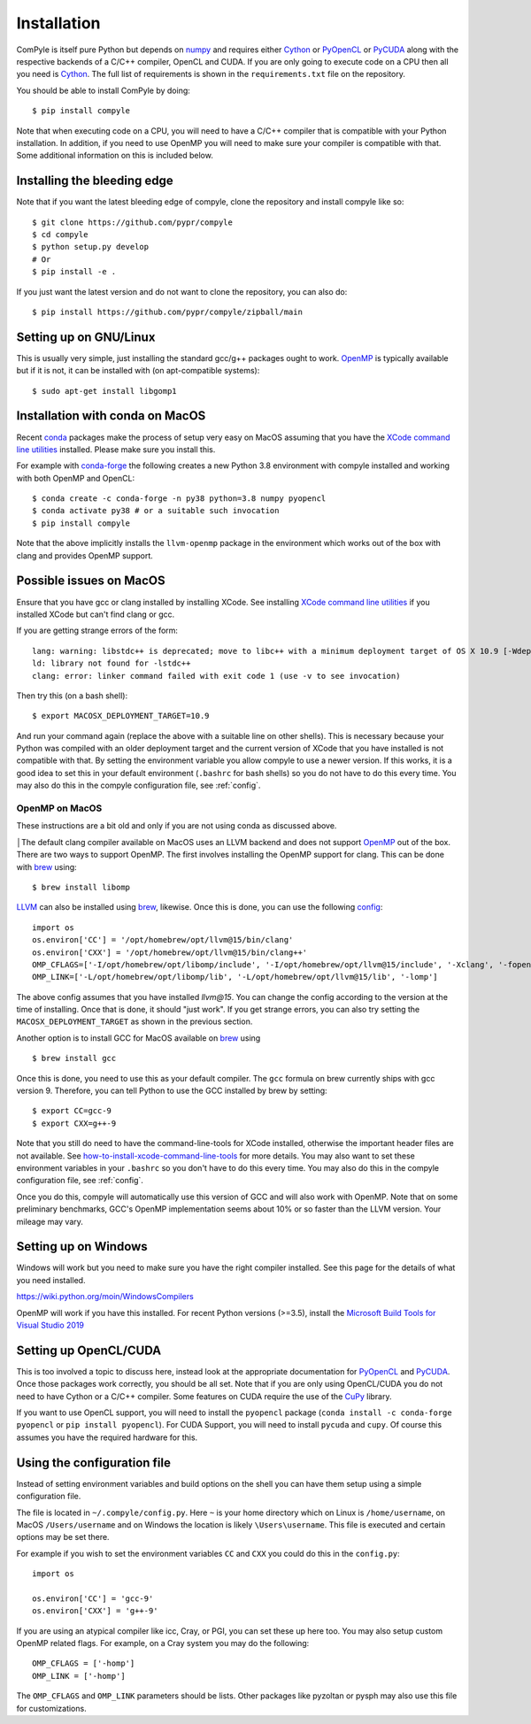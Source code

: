 Installation
==============

ComPyle is itself pure Python but depends on numpy_ and requires either Cython_
or PyOpenCL_ or PyCUDA_ along with the respective backends of a C/C++ compiler,
OpenCL and CUDA. If you are only going to execute code on a CPU then all you
need is Cython_. The full list of requirements is shown in the
``requirements.txt`` file on the repository.

You should be able to install ComPyle by doing::

  $ pip install compyle


Note that when executing code on a CPU, you will need to have a C/C++ compiler
that is compatible with your Python installation. In addition, if you need to
use OpenMP you will need to make sure your compiler is compatible with that.
Some additional information on this is included below.

Installing the bleeding edge
----------------------------

Note that if you want the latest bleeding edge of compyle, clone the
repository and install compyle like so::

  $ git clone https://github.com/pypr/compyle
  $ cd compyle
  $ python setup.py develop
  # Or
  $ pip install -e .

If you just want the latest version and do not want to clone the repository,
you can also do::

  $ pip install https://github.com/pypr/compyle/zipball/main


.. _PyOpenCL: https://documen.tician.de/pyopencl/
.. _OpenCL: https://www.khronos.org/opencl/
.. _Cython: http://www.cython.org
.. _numpy: http://www.numpy.org
.. _PyCUDA: https://documen.tician.de/pycuda
.. _OpenMP: http://openmp.org/
.. _CuPy: https://cupy.chainer.org/


Setting up on GNU/Linux
-------------------------

This is usually very simple, just installing the standard gcc/g++ packages ought
to work. OpenMP_ is typically available but if it is not, it can be installed
with (on apt-compatible systems)::

    $ sudo apt-get install libgomp1


Installation with conda on MacOS
---------------------------------

Recent conda_ packages make the process of setup very easy on MacOS assuming
that you have the `XCode command line utilities`_ installed. Please make sure
you install this.

For example with conda-forge_ the following creates a new Python 3.8
environment with compyle installed and working with both OpenMP and OpenCL::

  $ conda create -c conda-forge -n py38 python=3.8 numpy pyopencl
  $ conda activate py38 # or a suitable such invocation
  $ pip install compyle

Note that the above implicitly installs the ``llvm-openmp`` package in the
environment which works out of the box with clang and provides OpenMP support.

.. _conda: https://docs.conda.io/
.. _conda-forge: https://conda-forge.org/
.. _XCode command line utilities: http://stackoverflow.com/questions/12228382/after-install-xcode-where-is-clang


Possible issues on MacOS
--------------------------

Ensure that you have gcc or clang installed by installing XCode. See
installing `XCode command line utilities`_ if you installed XCode but can't
find clang or gcc.

If you are getting strange errors of the form::

  lang: warning: libstdc++ is deprecated; move to libc++ with a minimum deployment target of OS X 10.9 [-Wdeprecated]
  ld: library not found for -lstdc++
  clang: error: linker command failed with exit code 1 (use -v to see invocation)

Then try this (on a bash shell)::

  $ export MACOSX_DEPLOYMENT_TARGET=10.9

And run your command again (replace the above with a suitable line on other
shells). This is necessary because your Python was compiled with an older
deployment target and the current version of XCode that you have installed is
not compatible with that. By setting the environment variable you allow
compyle to use a newer version. If this works, it is a good idea to set this
in your default environment (``.bashrc`` for bash shells) so you do not have
to do this every time. You may also do this in the compyle configuration file,
see :ref:`config`.



OpenMP on MacOS
~~~~~~~~~~~~~~~~

These instructions are a bit old and only if you are not using conda as
discussed above.

│The default clang compiler available on MacOS uses an LLVM backend and does
not support OpenMP_ out of the box. There are two ways to support OpenMP. The
first involves installing the OpenMP support for clang. This can be done with
brew_ using::

  $ brew install libomp

`LLVM <https://formulae.brew.sh/formula/llvm>`_ can also be installed using
brew_, likewise. Once this is done, you
can use the following config_::

    import os
    os.environ['CC'] = '/opt/homebrew/opt/llvm@15/bin/clang'
    os.environ['CXX'] = '/opt/homebrew/opt/llvm@15/bin/clang++'
    OMP_CFLAGS=['-I/opt/homebrew/opt/libomp/include', '-I/opt/homebrew/opt/llvm@15/include', '-Xclang', '-fopenmp']
    OMP_LINK=['-L/opt/homebrew/opt/libomp/lib', '-L/opt/homebrew/opt/llvm@15/lib', '-lomp']

The above config assumes that you have installed `llvm@15`. You can change the
config according to the version at the time of installing. Once that is done,
it should "just work". If you get strange errors, you can also try
setting the ``MACOSX_DEPLOYMENT_TARGET``  as shown in the previous section.

Another option is to install GCC for MacOS available on brew_ using ::

    $ brew install gcc

Once this is done, you need to use this as your default compiler. The ``gcc``
formula on brew currently ships with gcc version 9. Therefore, you can
tell Python to use the GCC installed by brew by setting::

    $ export CC=gcc-9
    $ export CXX=g++-9

Note that you still do need to have the command-line-tools for XCode
installed, otherwise the important header files are not available. See
`how-to-install-xcode-command-line-tools
<https://stackoverflow.com/questions/9329243/how-to-install-xcode-command-line-tools>`_
for more details. You may also want to set these environment variables in your
``.bashrc`` so you don't have to do this every time. You may also do this in
the compyle configuration file, see :ref:`config`.

Once you do this, compyle will automatically use this version of GCC and will
also work with OpenMP. Note that on some preliminary benchmarks, GCC's OpenMP
implementation seems about 10% or so faster than the LLVM version. Your
mileage may vary.

.. _brew: http://brew.sh/


Setting up on Windows
----------------------

Windows will work but you need to make sure you have the right compiler
installed. See this page for the details of what you need installed.

https://wiki.python.org/moin/WindowsCompilers

OpenMP will work if you have this installed. For recent Python versions
(>=3.5), install the `Microsoft Build Tools for Visual Studio 2019
<https://www.visualstudio.com/downloads/#build-tools-for-visual-studio-2019>`_


Setting up OpenCL/CUDA
-----------------------

This is too involved a topic to discuss here, instead look at the appropriate
documentation for PyOpenCL_ and PyCUDA_. Once those packages work correctly,
you should be all set. Note that if you are only using OpenCL/CUDA you do not
need to have Cython or a C/C++ compiler. Some features on CUDA require the use
of the CuPy_ library.

If you want to use OpenCL support, you will need to install the ``pyopencl``
package (``conda install -c conda-forge pyopencl`` or ``pip install
pyopencl``). For CUDA Support, you will need to install ``pycuda`` and
``cupy``. Of course this assumes you have the required hardware for this.


.. _config:

Using the configuration file
-----------------------------

Instead of setting environment variables and build options on the shell you
can have them setup using a simple configuration file.

The file is located in ``~/.compyle/config.py``. Here ``~`` is your home
directory which on Linux is ``/home/username``, on MacOS ``/Users/username``
and on Windows the location is likely ``\Users\username``. This file is
executed and certain options may be set there.

For example if you wish to set the environment variables ``CC`` and ``CXX``
you could do this in the ``config.py``::

  import os

  os.environ['CC'] = 'gcc-9'
  os.environ['CXX'] = 'g++-9'

If you are using an atypical compiler like icc, Cray, or PGI, you can set
these up here too. You may also setup custom OpenMP related flags. For
example, on a Cray system you may do the following::

  OMP_CFLAGS = ['-homp']
  OMP_LINK = ['-homp']

The ``OMP_CFLAGS`` and ``OMP_LINK`` parameters should be lists. Other packages
like pyzoltan or pysph may also use this file for customizations.
